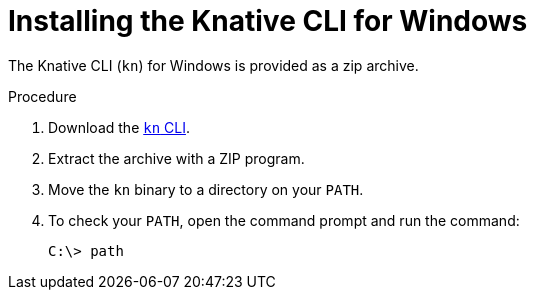 [id="installing-cli-windows_{context}"]
= Installing the Knative CLI for Windows

[role="_abstract"]
The Knative CLI (`kn`) for Windows is provided as a zip archive.

.Procedure

. Download the link:https://mirror.openshift.com/pub/openshift-v4/clients/serverless/latest/kn-windows-amd64.zip[`kn` CLI].
. Extract the archive with a ZIP program.
. Move the `kn` binary to a directory on your `PATH`.
. To check your `PATH`, open the command prompt and run the command:
+
[source,terminal]
----
C:\> path
----

